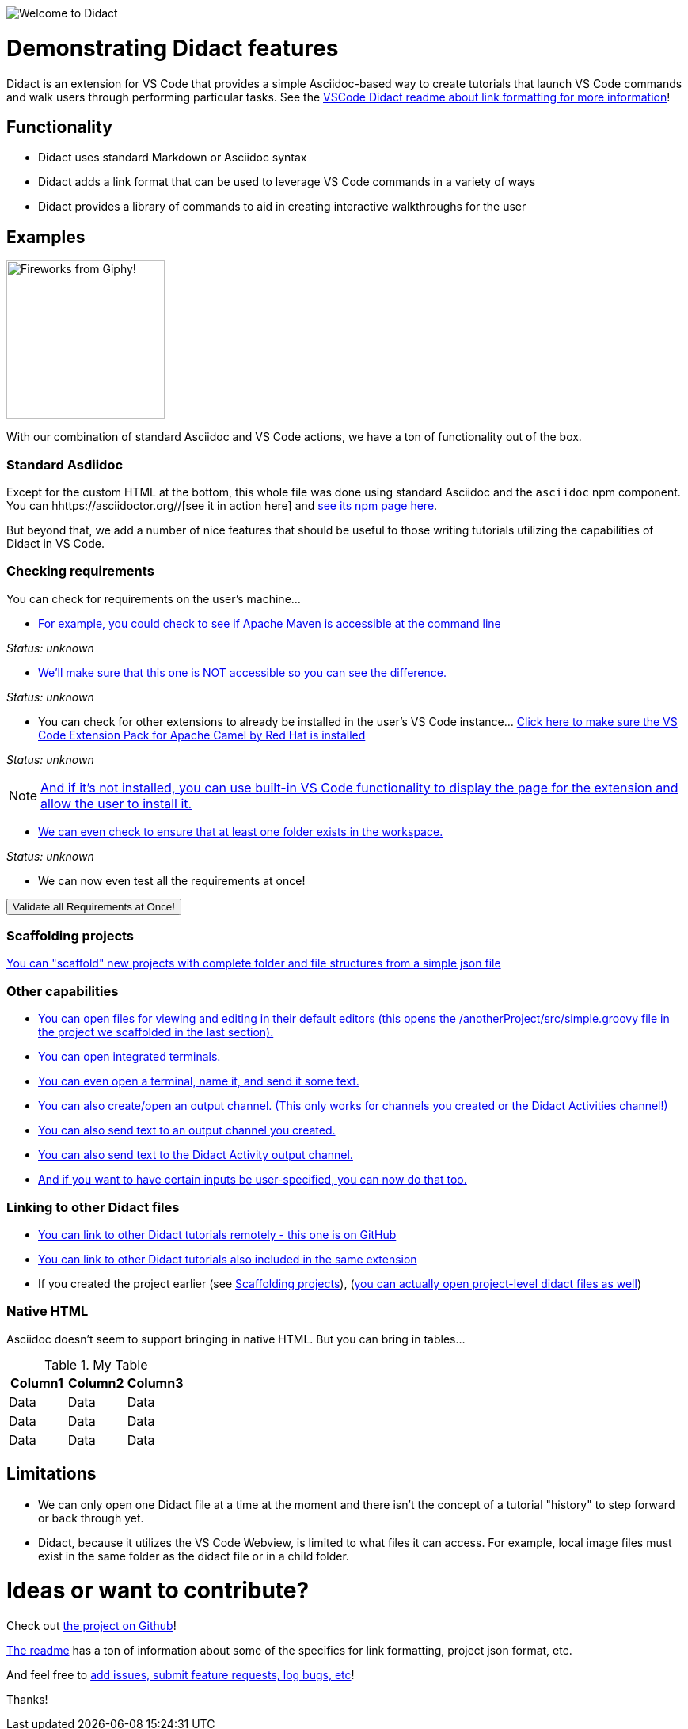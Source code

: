 //attributes
:ValidateAllButton: pass:[<a href='didact://?commandId=vscode.didact.validateAllRequirements' title='Validate all requirements!'><button>Validate all Requirements at Once!</button></a>]

image:images/welcome-to-didact-header.png[Welcome to Didact,role="center"]

# Demonstrating Didact features

Didact is an extension for VS Code that provides a simple Asciidoc-based way to create tutorials that launch VS Code commands and walk users through performing particular tasks. See the https://github.com/redhat-developer/vscode-didact/blob/master/README.md[VSCode Didact readme about link formatting for more information]!

## Functionality

* Didact uses standard Markdown or Asciidoc syntax
* Didact adds a link format that can be used to leverage VS Code commands in a variety of ways
* Didact provides a library of commands to aid in creating interactive walkthroughs for the user

## Examples

image:fireworks.gif[Fireworks from Giphy!, 200, 200,role="right"]

With our combination of standard Asciidoc and VS Code actions, we have a ton of functionality out of the box.

### Standard Asdiidoc

Except for the custom HTML at the bottom, this whole file was done using standard Asciidoc and the `asciidoc` npm component. You can hhttps://asciidoctor.org//[see it in action here] and https://www.npmjs.com/package/asciidoctor[see its npm page here].

But beyond that, we add a number of nice features that should be useful to those writing tutorials utilizing the capabilities of Didact in VS Code. 

### Checking requirements

You can check for requirements on the user's machine...

* link:didact://?commandId=vscode.didact.requirementCheck&text=maven-requirements-status%24%24mvn%20--version%24%24Apache%20Maven[For example, you could check to see if Apache Maven is accessible at the command line]

[[maven-requirements-status]]
_Status: unknown_

* link:didact://?commandId=vscode.didact.requirementCheck&text=nonexistent-requirements-status%24%24something%24%24wicked%20this%20way%20comes&error=something%20wicked%20this%20way%20comes.[We'll make sure that this one is NOT accessible so you can see the difference.]

[[nonexistent-requirements-status]]
_Status: unknown_

* You can check for other extensions to already be installed in the user's VS Code instance... link:didact://?commandId=vscode.didact.extensionRequirementCheck&text=extension-requirements-status%24%24redhat.apache-camel-extension-pack[Click here to make sure the VS Code Extension Pack for Apache Camel by Red Hat is installed]

[[extension-requirements-status]]
_Status: unknown_

NOTE: link:vscode:extension/redhat.apache-camel-extension-pack[And if it's not installed, you can use built-in VS Code functionality to display the page for the extension and allow the user to install it.]

* link:didact://?commandId=vscode.didact.workspaceFolderExistsCheck&text=workspace-folder-status[We can even check to ensure that at least one folder exists in the workspace.]

[[workspace-folder-status]]
_Status: unknown_

* We can now even test all the requirements at once! 

{ValidateAllButton}

### Scaffolding projects [[scaffolding]]

link:didact://?commandId=vscode.didact.scaffoldProject&srcFilePath=demo/projectwithdidactfile.json&completion=Created%20project%20with%20sample%20Didact%20file%20and%20Groovy%20file.[You can "scaffold" new projects with complete folder and file structures from a simple json file]

### Other capabilities

* link:didact://?commandId=vscode.open&projectFilePath=anotherProject/src/simple.groovy&completion=Opened%20the%20Simple.groovy%20file[You can open files for viewing and editing in their default editors (this opens the /anotherProject/src/simple.groovy file in the project we scaffolded in the last section).]

* link:didact://?commandId=vscode.didact.startTerminalWithName&completion=Opened%20a%20new%20terminal.[You can open integrated terminals.]

* link:didact://?commandId=vscode.didact.sendNamedTerminalAString&text=newTerm%24%24echo%20Hello%20Didact!&completion=Opened%20a%20new%20terminal.[You can even open a terminal, name it, and send it some text.]

* link:didact://?commandId=vscode.didact.openNamedOutputChannel&text=newOutputChannel&completion=Opened%20a%20new%20output%20channel.[You can also create/open an output channel. (This only works for channels you created or the Didact Activities channel!)]

* link:didact://?commandId=vscode.didact.sendTextToNamedOutputChannel&text=Hello%20Didact!%24%24newOutputChannel&completion=Sent%20a%20text%20to%20the%20new%20output%20channel.[You can also send text to an output channel you created.]

* link:didact://?commandId=vscode.didact.sendTextToNamedOutputChannel&text=Hello%20Didact!&completion=Sent%20a%20text%20to%20Didact%20Activity%20channel.[You can also send text to the Didact Activity output channel.]

* link:didact://?commandId=vscode.didact.sendNamedTerminalAString&user=terminal-name%24%24terminal-command-to-execute&completion=Opened%20a%20new%20terminal.[And if you want to have certain inputs be user-specified, you can now do that too.]

### Linking to other Didact files

* link:vscode://redhat.vscode-didact?https=raw.githubusercontent.com/redhat-developer/vscode-didact/master/examples/requirements.example.didact.md[You can link to other Didact tutorials remotely - this one is on GitHub]

* link:vscode://redhat.vscode-didact?extension=demos/markdown/helloJS/helloJS.didact.md[You can link to other Didact tutorials also included in the same extension]

* If you created the project earlier (see <<scaffolding>>), (link:vscode://redhat.vscode-didact?workspace=anotherProject/src/test.didact.md&completion=Opened%20the%20test.didact.md%20file[you can actually open project-level didact files as well])

### Native HTML

Asciidoc doesn't seem to support bringing in native HTML. But you can bring in tables...

.My Table
|===
| Column1  | Column2 | Column3

| Data | Data | Data
| Data | Data | Data
| Data | Data | Data
|===

## Limitations

* We can only open one Didact file at a time at the moment and there isn't the concept of a tutorial "history" to step forward or back through yet.
* Didact, because it utilizes the VS Code Webview, is limited to what files it can access. For example, local image files must exist in the same folder as the didact file or in a child folder.

# Ideas or want to contribute?

Check out https://github.com/redhat-developer/vscode-didact[the project on Github]! 

https://github.com/redhat-developer/vscode-didact/blob/master/README.md[The readme] has a ton of information about some of the specifics for link formatting, project json format, etc. 

And feel free to https://github.com/redhat-developer/vscode-didact/issues[add issues, submit feature requests, log bugs, etc]!

Thanks!
